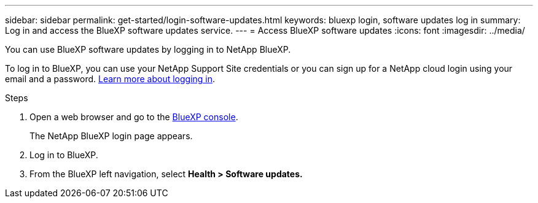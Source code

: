 ---
sidebar: sidebar
permalink: get-started/login-software-updates.html
keywords: bluexp login, software updates log in
summary: Log in and access the BlueXP software updates service.
---
= Access BlueXP software updates
:icons: font
:imagesdir: ../media/

[.lead]

You can use BlueXP software updates by logging in to NetApp BlueXP.

To log in to BlueXP, you can use your NetApp Support Site credentials or you can sign up for a NetApp cloud login using your email and a password. link:https://docs.netapp.com/us-en/bluexp-setup-admin/task-logging-in.html[Learn more about logging in^].

Steps

. Open a web browser and go to the link:https://console.bluexp.netapp.com/[BlueXP console].
+
The NetApp BlueXP login page appears.

. Log in to BlueXP.
. From the BlueXP left navigation, select *Health > Software updates.*